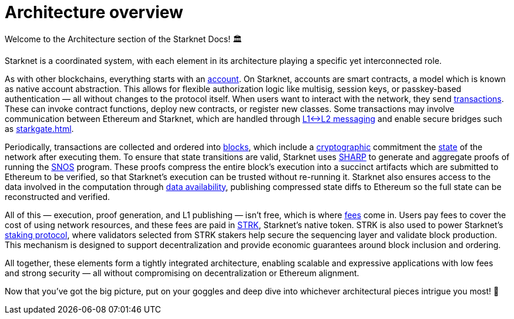 = Architecture overview

Welcome to the Architecture section of the Starknet Docs! 🏛️

Starknet is a coordinated system, with each element in its architecture playing a specific yet interconnected role.

As with other blockchains, everything starts with an xref:accounts.adoc[account]. On Starknet, accounts are smart contracts, a model which is known as native account abstraction. This allows for flexible authorization logic like multisig, session keys, or passkey-based authentication — all without changes to the protocol itself. When users want to interact with the network, they send xref:transactions.adoc[transactions]. These can invoke contract functions, deploy new contracts, or register new classes. Some transactions may involve communication between Ethereum and Starknet, which are handled through xref:messaging.adoc[L1↔L2 messaging] and enable secure bridges such as xref:starkgate.adoc[].

Periodically, transactions are collected and ordered into xref:blocks.adoc[blocks], which include a xref:cryptography.adoc[cryptographic] commitment the xref:state.adoc[state] of the network after executing them. To ensure that state transitions are valid, Starknet uses xref:sharp.adoc[SHARP] to generate and aggregate proofs of running the xref:os.adoc[SNOS] program. These proofs compress the entire block's execution into a succinct artifacts which are submitted to Ethereum to be verified, so that Starknet's execution can be trusted without re-running it. Starknet also ensures access to the data involved in the computation through xref:data-availability.adoc[data availability], publishing compressed state diffs to Ethereum so the full state can be reconstructed and verified.

All of this — execution, proof generation, and L1 publishing — isn't free, which is where xref:fees.adoc[fees] come in. Users pay fees to cover the cost of using network resources, and these fees are paid in xref:strk.adoc[STRK], Starknet's native token. STRK is also used to power Starknet's xref:staking.adoc[staking protocol], where validators selected from STRK stakers help secure the sequencing layer and validate block production. This mechanism is designed to support decentralization and provide economic guarantees around block inclusion and ordering.

All together, these elements form a tightly integrated architecture, enabling scalable and expressive applications with low fees and strong security — all without compromising on decentralization or Ethereum alignment.

Now that you've got the big picture, put on your goggles and deep dive into whichever architectural pieces intrigue you most! 🤿
